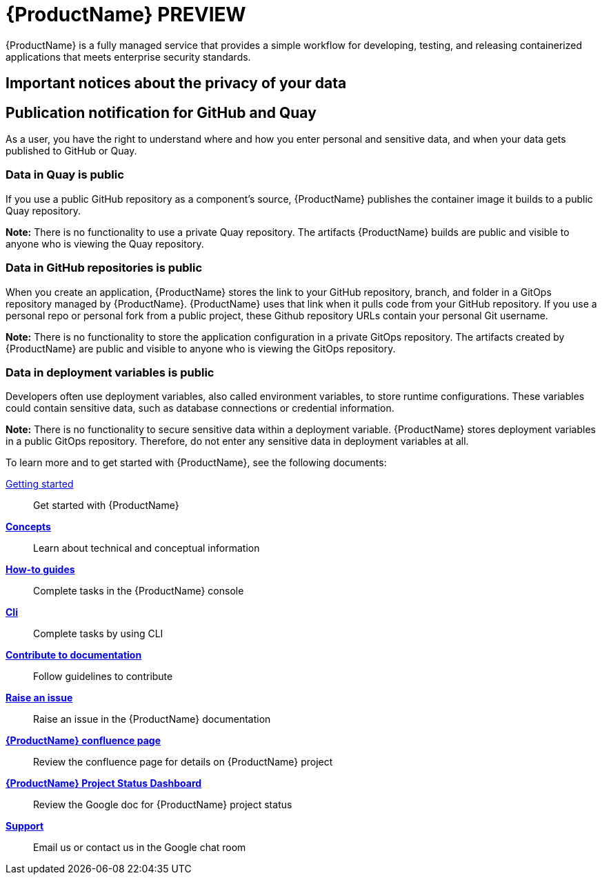 = {ProductName} PREVIEW

{ProductName} is a fully managed service that provides a simple workflow for developing, testing, and releasing containerized applications that meets enterprise security standards.

== Important notices about the privacy of your data 

== Publication notification for GitHub and Quay 

As a user, you have the right to understand where and how you enter personal and sensitive data, and when your data gets published to GitHub or Quay. 

=== Data in Quay is public 

If you use a public GitHub repository as a component’s source, {ProductName} publishes the container image it builds to a public Quay repository. 

*Note:* There is no functionality to use a private Quay repository. The artifacts {ProductName} builds are public and visible to anyone who is viewing the Quay repository. 

=== Data in GitHub repositories is public

When you create an application, {ProductName} stores the link to your GitHub repository, branch, and folder in a GitOps repository managed by {ProductName}. {ProductName} uses that link when it pulls code from your GitHub repository. If you use a personal repo or personal fork from a public project, these Github repository URLs contain your personal Git username. 

*Note:* There is no functionality to store the application configuration in a private GitOps repository. The artifacts created by {ProductName} are public and visible to anyone who is viewing the GitOps repository.

=== Data in deployment variables is public 

Developers often use deployment variables, also called environment variables, to store runtime configurations. These variables could contain sensitive data, such as database connections or credential information.

*Note:* There is no functionality to secure sensitive data within a deployment variable. {ProductName} stores deployment variables in a public GitOps repository. Therefore, do not enter any sensitive data in deployment variables at all. 

To learn more and to get started with {ProductName}, see the following documents: 

xref:getting-started/index.adoc[Getting started]:: Get started with {ProductName}
[]
xref:concepts/index.adoc[*Concepts*]:: Learn about technical and conceptual information
[]
xref:how-to-guides/index.adoc[*How-to guides*]:: Complete tasks in the {ProductName} console
[]
xref:cli/index.adoc[*Cli*]:: Complete tasks by using CLI
[]
xref:contribute/index.adoc[*Contribute to documentation*]:: Follow guidelines to contribute

[]
link:https://issues.redhat.com/projects/HACDOCS[*Raise an issue*]:: Raise an issue in the {ProductName} documentation
[]
link:https://docs.engineering.redhat.com/pages/viewpage.action?pageId=256849149[*{ProductName} confluence page*]:: Review the confluence page for details on {ProductName} project
[]
link:https://docs.google.com/document/d/1wzJu-wOYez5p875kl0QkgQ6b2i9x_T9983YdxTxBd-I/edit?usp=sharing[*{ProductName} Project Status Dashboard*]:: Review the Google doc for {ProductName} project status
[]
xref:support/index.adoc[*Support*]:: Email us or contact us in the Google chat room
